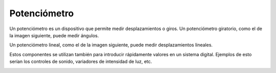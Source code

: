 ﻿
.. sensor-potentiometer:

Potenciómetro
=============
Un potenciómetro es un dispositivo que permite medir desplazamientos
o giros.
Un potenciómetro giratorio, como el de la imagen siguiente, puede 
medir ángulos.

.. image:: _thumbs/img-0083.jpg
   :width: 200px
   :alt: Potenciómetro giratorio de 50k Ohm
   :align: center

Un potenciómetro lineal, como el de la imagen siguiente, puede medir 
desplazamientos lineales.

.. image:: _thumbs/img-0014.jpg
   :width: 400px
   :alt: Potenciómetro lineal
   :align: center

Estos componentes se utilizan también para introducir rápidamente 
valores en un sistema digital.
Ejemplos de esto serían los controles de sonido, variadores de 
intensidad de luz, etc.



.. Conexión del potenciómetro giratorio
   ------------------------------------

.. image:: _images/img-0015.jpg
   :width: 280px
   :alt: Potenciómetro giratorio
   :align: center

.. Imagen de potenciómetro giratorio: «Potentiometer» de Iainf - Fotografía propia.
   Disponible bajo la licencia CC BY 2.5 vía Wikimedia Commons
   https://commons.wikimedia.org/wiki/File:Potentiometer.jpg

.. Imagen de potenciómetro lineal: «Potentiometer» de Iainf - Fotografía propia.
   Disponible bajo la licencia CC BY 2.5 vía Wikimedia Commons
   https://commons.wikimedia.org/wiki/File:Potentiometer.jpg

.. Imagen de Joystick Arduino
   http://www.vetco.net/catalog/product_info.php?products_id=12830
   http://www.vetco.net/catalog/images/VUPN5940-1.jpg
